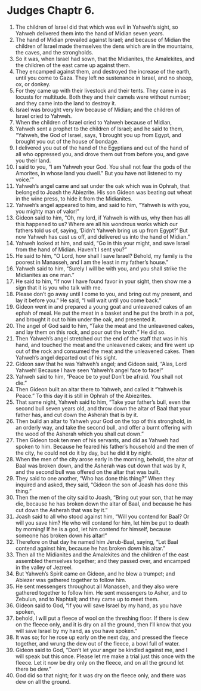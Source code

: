﻿
* Judges Chaptr 6.
1. The children of Israel did that which was evil in Yahweh’s sight, so Yahweh delivered them into the hand of Midian seven years. 
2. The hand of Midian prevailed against Israel; and because of Midian the children of Israel made themselves the dens which are in the mountains, the caves, and the strongholds. 
3. So it was, when Israel had sown, that the Midianites, the Amalekites, and the children of the east came up against them. 
4. They encamped against them, and destroyed the increase of the earth, until you come to Gaza. They left no sustenance in Israel, and no sheep, ox, or donkey. 
5. For they came up with their livestock and their tents. They came in as locusts for multitude. Both they and their camels were without number; and they came into the land to destroy it. 
6. Israel was brought very low because of Midian; and the children of Israel cried to Yahweh. 
7. When the children of Israel cried to Yahweh because of Midian, 
8. Yahweh sent a prophet to the children of Israel; and he said to them, “Yahweh, the God of Israel, says, ‘I brought you up from Egypt, and brought you out of the house of bondage. 
9. I delivered you out of the hand of the Egyptians and out of the hand of all who oppressed you, and drove them out from before you, and gave you their land. 
10. I said to you, “I am Yahweh your God. You shall not fear the gods of the Amorites, in whose land you dwell.” But you have not listened to my voice.’” 
11. Yahweh’s angel came and sat under the oak which was in Ophrah, that belonged to Joash the Abiezrite. His son Gideon was beating out wheat in the wine press, to hide it from the Midianites. 
12. Yahweh’s angel appeared to him, and said to him, “Yahweh is with you, you mighty man of valor!” 
13. Gideon said to him, “Oh, my lord, if Yahweh is with us, why then has all this happened to us? Where are all his wondrous works which our fathers told us of, saying, ‘Didn’t Yahweh bring us up from Egypt?’ But now Yahweh has cast us off, and delivered us into the hand of Midian.” 
14. Yahweh looked at him, and said, “Go in this your might, and save Israel from the hand of Midian. Haven’t I sent you?” 
15. He said to him, “O Lord, how shall I save Israel? Behold, my family is the poorest in Manasseh, and I am the least in my father’s house.” 
16. Yahweh said to him, “Surely I will be with you, and you shall strike the Midianites as one man.” 
17. He said to him, “If now I have found favor in your sight, then show me a sign that it is you who talk with me. 
18. Please don’t go away until I come to you, and bring out my present, and lay it before you.” He said, “I will wait until you come back.” 
19. Gideon went in and prepared a young goat and unleavened cakes of an ephah of meal. He put the meat in a basket and he put the broth in a pot, and brought it out to him under the oak, and presented it. 
20. The angel of God said to him, “Take the meat and the unleavened cakes, and lay them on this rock, and pour out the broth.” He did so. 
21. Then Yahweh’s angel stretched out the end of the staff that was in his hand, and touched the meat and the unleavened cakes; and fire went up out of the rock and consumed the meat and the unleavened cakes. Then Yahweh’s angel departed out of his sight. 
22. Gideon saw that he was Yahweh’s angel; and Gideon said, “Alas, Lord Yahweh! Because I have seen Yahweh’s angel face to face!” 
23. Yahweh said to him, “Peace be to you! Don’t be afraid. You shall not die.” 
24. Then Gideon built an altar there to Yahweh, and called it “Yahweh is Peace.” To this day it is still in Ophrah of the Abiezrites. 
25. That same night, Yahweh said to him, “Take your father’s bull, even the second bull seven years old, and throw down the altar of Baal that your father has, and cut down the Asherah that is by it. 
26. Then build an altar to Yahweh your God on the top of this stronghold, in an orderly way, and take the second bull, and offer a burnt offering with the wood of the Asherah which you shall cut down.” 
27. Then Gideon took ten men of his servants, and did as Yahweh had spoken to him. Because he feared his father’s household and the men of the city, he could not do it by day, but he did it by night. 
28. When the men of the city arose early in the morning, behold, the altar of Baal was broken down, and the Asherah was cut down that was by it, and the second bull was offered on the altar that was built. 
29. They said to one another, “Who has done this thing?” When they inquired and asked, they said, “Gideon the son of Joash has done this thing.” 
30. Then the men of the city said to Joash, “Bring out your son, that he may die, because he has broken down the altar of Baal, and because he has cut down the Asherah that was by it.” 
31. Joash said to all who stood against him, “Will you contend for Baal? Or will you save him? He who will contend for him, let him be put to death by morning! If he is a god, let him contend for himself, because someone has broken down his altar!” 
32. Therefore on that day he named him Jerub-Baal, saying, “Let Baal contend against him, because he has broken down his altar.” 
33. Then all the Midianites and the Amalekites and the children of the east assembled themselves together; and they passed over, and encamped in the valley of Jezreel. 
34. But Yahweh’s Spirit came on Gideon, and he blew a trumpet; and Abiezer was gathered together to follow him. 
35. He sent messengers throughout all Manasseh, and they also were gathered together to follow him. He sent messengers to Asher, and to Zebulun, and to Naphtali; and they came up to meet them. 
36. Gideon said to God, “If you will save Israel by my hand, as you have spoken, 
37. behold, I will put a fleece of wool on the threshing floor. If there is dew on the fleece only, and it is dry on all the ground, then I’ll know that you will save Israel by my hand, as you have spoken.” 
38. It was so; for he rose up early on the next day, and pressed the fleece together, and wrung the dew out of the fleece, a bowl full of water. 
39. Gideon said to God, “Don’t let your anger be kindled against me, and I will speak but this once. Please let me make a trial just this once with the fleece. Let it now be dry only on the fleece, and on all the ground let there be dew.” 
40. God did so that night; for it was dry on the fleece only, and there was dew on all the ground. 
